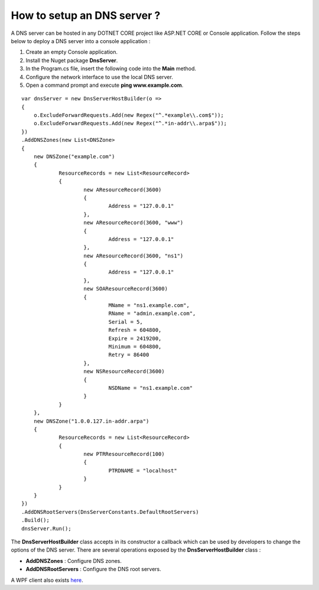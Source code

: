 How to setup an DNS server ?
============================

A DNS server can be hosted in any DOTNET CORE project like ASP.NET CORE or Console application. 
Follow the steps below to deploy a DNS server into a console application :

1) Create an empty Console application.

2) Install the Nuget package **DnsServer**.

3) In the Program.cs file, insert the following code into the **Main** method.
	
4) Configure the network interface to use the local DNS server.

5) Open a command prompt and execute **ping www.example.com**.

::

    var dnsServer = new DnsServerHostBuilder(o =>
    {
    	o.ExcludeForwardRequests.Add(new Regex("^.*example\\.com$"));
    	o.ExcludeForwardRequests.Add(new Regex("^.*in-addr\\.arpa$"));
    })
    .AddDNSZones(new List<DNSZone>
    {
    	new DNSZone("example.com")
    	{
    		ResourceRecords = new List<ResourceRecord>
    		{
    			new AResourceRecord(3600)
    			{
    				Address = "127.0.0.1"
    			},
    			new AResourceRecord(3600, "www")
    			{
    				Address = "127.0.0.1"
    			},
    			new AResourceRecord(3600, "ns1")
    			{
    				Address = "127.0.0.1"
    			},
    			new SOAResourceRecord(3600)
    			{
    				MName = "ns1.example.com",
    				RName = "admin.example.com",
    				Serial = 5,
    				Refresh = 604800,
    				Expire = 2419200,
    				Minimum = 604800,
    				Retry = 86400
    			},
    			new NSResourceRecord(3600)
    			{
    				NSDName = "ns1.example.com"
    			}
    		}
    	},
    	new DNSZone("1.0.0.127.in-addr.arpa")
    	{
    		ResourceRecords = new List<ResourceRecord>
    		{
    			new PTRResourceRecord(100)
    			{
    				PTRDNAME = "localhost"
    			}
    		}
    	}
    })
    .AddDNSRootServers(DnsServerConstants.DefaultRootServers)
    .Build();
    dnsServer.Run();

The **DnsServerHostBuilder** class accepts in its constructor a callback which can be used by developers to change the options of the DNS server.
There are several operations exposed by the **DnsServerHostBuilder** class :

- **AddDNSZones** : Configure DNS zones.

- **AddDNSRootServers** : Configure the DNS root servers.

A WPF client also exists `here`_.

.. _here: https://github.com/simpleidserver/DnsServer/tree/master/src/DnsServer.WpfClient
